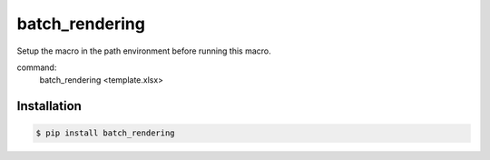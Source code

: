 batch_rendering
===============

Setup the macro in the path environment before running this macro.

command:
    batch_rendering <template.xlsx>

Installation
------------

.. code-block:: bash

    $ pip install batch_rendering
